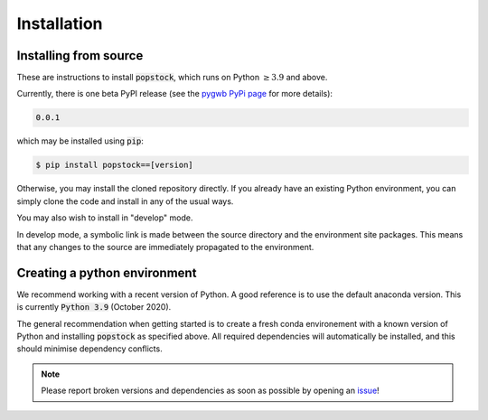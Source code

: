 .. _installation:

============
Installation
============

.. _installing-popstock:

Installing from source
======================

These are instructions to install :code:`popstock`, which runs on Python :math:`\ge3.9` and above.

Currently, there is one beta PyPI release (see the `pygwb PyPi page <https://pypi.org/project/popstock/>`_ for more details):

.. code-block:: console

   0.0.1

which may be installed using :code:`pip`:

.. code-block:: console

   $ pip install popstock==[version]

Otherwise, you may install the cloned repository directly. If you already have an existing Python environment, you can simply clone the code and install in any of the usual ways.

.. tabs::

  .. tab:: pypi

    .. code-block:: console

      $ git clone git@github.com:a-renzini/popstock.git
      $ pip install .

  .. tab:: setup.py

    .. code-block:: console

      $ git clone git@github.com:a-renzini/popstock.git
      $ python setup.py install

You may also wish to install in "develop" mode.

.. tabs::

  .. tab:: pypi

    .. code-block:: console

      $ git clone git@github.com:a-renzini/popstock.git
      $ pip install -e .[dev]

  .. tab:: setup.py

    .. code-block:: console

      $ git clone git@github.com:a-renzini/popstock.git
      $ python setup.py develop

In develop mode, a symbolic link is made between the source directory and the environment site packages.
This means that any changes to the source are immediately propagated to the environment.

.. _creating-environment:

Creating a python environment
=============================

We recommend working with a recent version of Python.
A good reference is to use the default anaconda version.
This is currently :code:`Python 3.9` (October 2020).

The general recommendation when getting started is to create a fresh conda environement with a known
version of Python and installing :code:`popstock` as specified above. All required dependencies 
will automatically be installed, and this should minimise dependency conflicts. 

.. tabs::

   .. tab:: conda

      :code:`conda` is a recommended package manager which allows you to manage
      installation and maintenance of various packages in environments. For
      help getting started, see the `LSCSoft documentation <https://lscsoft.docs.ligo.org/conda/>`_.

      For detailed help on creating and managing environments see `these help pages
      <https://docs.conda.io/projects/conda/en/latest/user-guide/tasks/manage-environments.html>`_.
      Here is an example of creating and activating an environment named pygwb

      .. code-block:: console

         $ conda create -n popstock_env python=3.9
         $ conda activate popstock_env

   .. tab:: virtualenv

      :code:`virtualenv` is a similar tool to conda. To obtain an environment, run

      .. code-block:: console

         $ virtualenv --python=/usr/bin/python3.9 $HOME/virtualenvs/popstock_env
         $ source virtualenvs/popstock_env/bin/activate


.. note::
  Please report broken versions and dependencies as soon as possible by opening an `issue <https://github.com/a-renzini/popstock/issues>`_!
